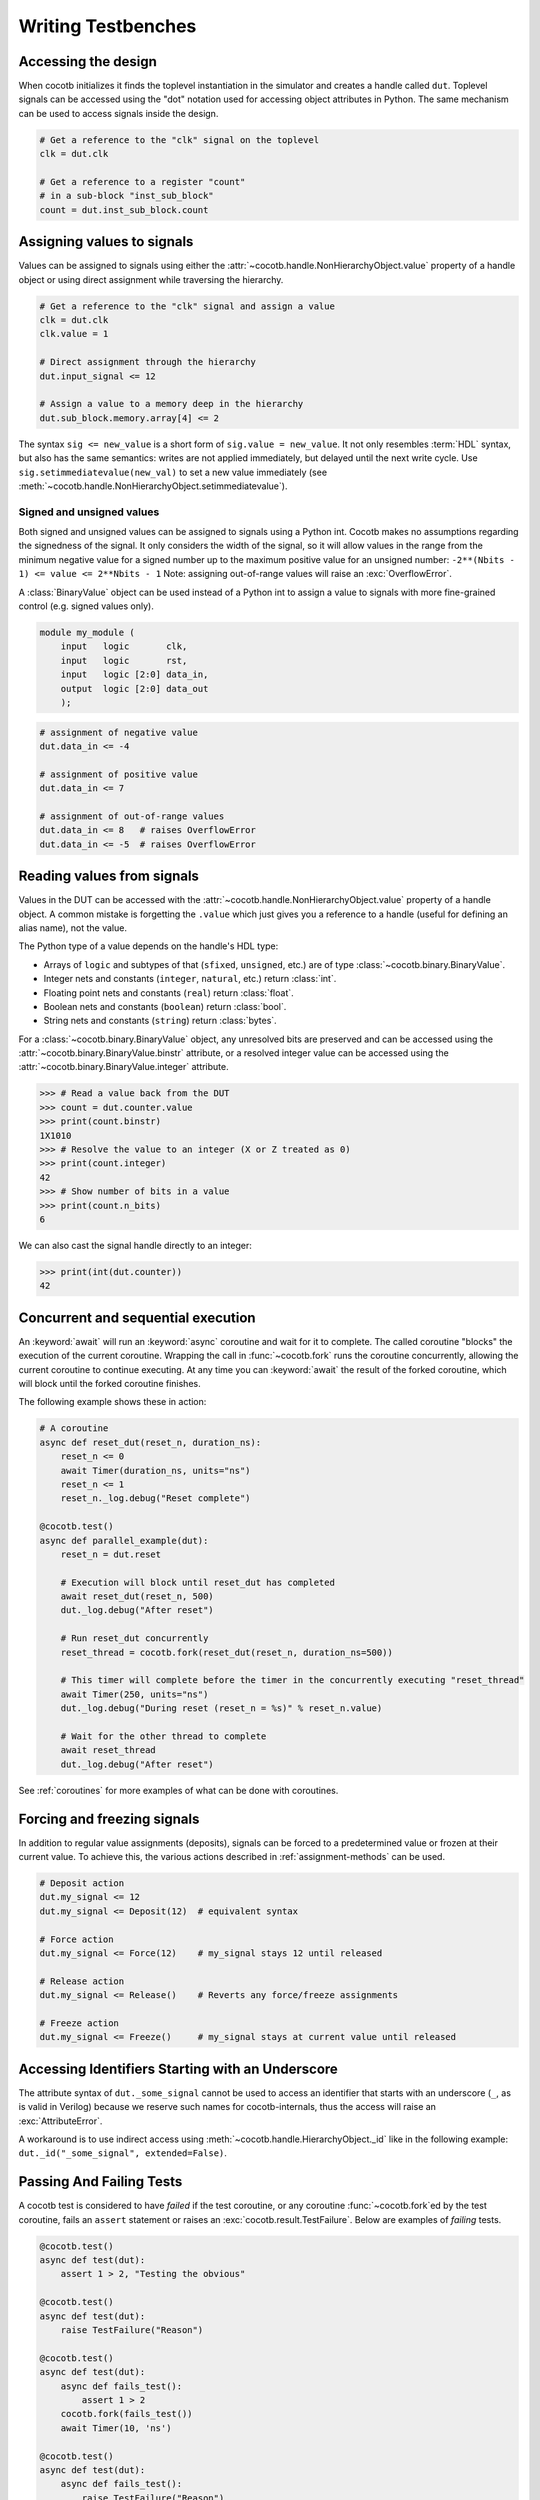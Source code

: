 .. _writing_tbs:

*******************
Writing Testbenches
*******************


.. _writing_tbs_accessing_design:

Accessing the design
====================

When cocotb initializes it finds the toplevel instantiation in the simulator
and creates a handle called ``dut``. Toplevel signals can be accessed using the
"dot" notation used for accessing object attributes in Python. The same mechanism
can be used to access signals inside the design.

.. code-block:: python3

    # Get a reference to the "clk" signal on the toplevel
    clk = dut.clk

    # Get a reference to a register "count"
    # in a sub-block "inst_sub_block"
    count = dut.inst_sub_block.count


.. _writing_tbs_assigning_values:

Assigning values to signals
===========================

Values can be assigned to signals using either the
:attr:`~cocotb.handle.NonHierarchyObject.value` property of a handle object
or using direct assignment while traversing the hierarchy.

.. code-block:: python3

    # Get a reference to the "clk" signal and assign a value
    clk = dut.clk
    clk.value = 1

    # Direct assignment through the hierarchy
    dut.input_signal <= 12

    # Assign a value to a memory deep in the hierarchy
    dut.sub_block.memory.array[4] <= 2


The syntax ``sig <= new_value`` is a short form of ``sig.value = new_value``.
It not only resembles :term:`HDL` syntax, but also has the same semantics:
writes are not applied immediately, but delayed until the next write cycle.
Use ``sig.setimmediatevalue(new_val)`` to set a new value immediately
(see :meth:`~cocotb.handle.NonHierarchyObject.setimmediatevalue`).

.. _writing_tbs_assigning_values_signed_unsigned:

Signed and unsigned values
--------------------------

Both signed and unsigned values can be assigned to signals using a Python int.
Cocotb makes no assumptions regarding the signedness of the signal. It only
considers the width of the signal, so it will allow values in the range from
the minimum negative value for a signed number up to the maximum positive
value for an unsigned number: ``-2**(Nbits - 1) <= value <= 2**Nbits - 1``
Note: assigning out-of-range values will raise an :exc:`OverflowError`.

A :class:`BinaryValue` object can be used instead of a Python int to assign a
value to signals with more fine-grained control (e.g. signed values only).

.. code-block:: verilog

    module my_module (
        input   logic       clk,
        input   logic       rst,
        input   logic [2:0] data_in,
        output  logic [2:0] data_out
        );

.. code-block:: python3

    # assignment of negative value
    dut.data_in <= -4

    # assignment of positive value
    dut.data_in <= 7

    # assignment of out-of-range values
    dut.data_in <= 8   # raises OverflowError
    dut.data_in <= -5  # raises OverflowError


.. _writing_tbs_reading_values:

Reading values from signals
===========================

Values in the DUT can be accessed with the :attr:`~cocotb.handle.NonHierarchyObject.value`
property of a handle object.
A common mistake is forgetting the ``.value`` which just gives you a reference to a handle
(useful for defining an alias name), not the value.

The Python type of a value depends on the handle's HDL type:

* Arrays of ``logic`` and subtypes of that (``sfixed``, ``unsigned``, etc.)
  are of type :class:`~cocotb.binary.BinaryValue`.
* Integer nets and constants (``integer``, ``natural``, etc.) return :class:`int`.
* Floating point nets and constants (``real``) return :class:`float`.
* Boolean nets and constants (``boolean``) return :class:`bool`.
* String nets and constants (``string``) return :class:`bytes`.

For a :class:`~cocotb.binary.BinaryValue` object, any unresolved bits are preserved and
can be accessed using the :attr:`~cocotb.binary.BinaryValue.binstr` attribute,
or a resolved integer value can be accessed using the :attr:`~cocotb.binary.BinaryValue.integer` attribute.

.. code-block:: pycon

    >>> # Read a value back from the DUT
    >>> count = dut.counter.value
    >>> print(count.binstr)
    1X1010
    >>> # Resolve the value to an integer (X or Z treated as 0)
    >>> print(count.integer)
    42
    >>> # Show number of bits in a value
    >>> print(count.n_bits)
    6

We can also cast the signal handle directly to an integer:

.. code-block:: pycon

    >>> print(int(dut.counter))
    42


.. _writing_tbs_concurrent_sequential:

Concurrent and sequential execution
===================================

An :keyword:`await` will run an :keyword:`async` coroutine and wait for it to complete.
The called coroutine "blocks" the execution of the current coroutine.
Wrapping the call in :func:`~cocotb.fork` runs the coroutine concurrently,
allowing the current coroutine to continue executing.
At any time you can :keyword:`await` the result of the forked coroutine,
which will block until the forked coroutine finishes.

The following example shows these in action:

.. code-block:: python3

    # A coroutine
    async def reset_dut(reset_n, duration_ns):
        reset_n <= 0
        await Timer(duration_ns, units="ns")
        reset_n <= 1
        reset_n._log.debug("Reset complete")

    @cocotb.test()
    async def parallel_example(dut):
        reset_n = dut.reset

        # Execution will block until reset_dut has completed
        await reset_dut(reset_n, 500)
        dut._log.debug("After reset")

        # Run reset_dut concurrently
        reset_thread = cocotb.fork(reset_dut(reset_n, duration_ns=500))

        # This timer will complete before the timer in the concurrently executing "reset_thread"
        await Timer(250, units="ns")
        dut._log.debug("During reset (reset_n = %s)" % reset_n.value)

        # Wait for the other thread to complete
        await reset_thread
        dut._log.debug("After reset")

See :ref:`coroutines` for more examples of what can be done with coroutines.


.. _writing_tbs_assigning_values_forcing_freezing:

Forcing and freezing signals
============================

In addition to regular value assignments (deposits), signals can be forced
to a predetermined value or frozen at their current value. To achieve this,
the various actions described in :ref:`assignment-methods` can be used.

.. code-block:: python3

    # Deposit action
    dut.my_signal <= 12
    dut.my_signal <= Deposit(12)  # equivalent syntax

    # Force action
    dut.my_signal <= Force(12)    # my_signal stays 12 until released

    # Release action
    dut.my_signal <= Release()    # Reverts any force/freeze assignments

    # Freeze action
    dut.my_signal <= Freeze()     # my_signal stays at current value until released


.. _writing_tbs_accessing_underscore_identifiers:

Accessing Identifiers Starting with an Underscore
=================================================

The attribute syntax of ``dut._some_signal`` cannot be used to access
an identifier that starts with an underscore (``_``, as is valid in Verilog)
because we reserve such names for cocotb-internals,
thus the access will raise an :exc:`AttributeError`.

A workaround is to use indirect access using
:meth:`~cocotb.handle.HierarchyObject._id` like in the following example:
``dut._id("_some_signal", extended=False)``.


Passing And Failing Tests
=========================

A cocotb test is considered to have `failed` if the test coroutine,
or any coroutine :func:`~cocotb.fork`\ ed by the test coroutine,
fails an ``assert`` statement or raises an :exc:`cocotb.result.TestFailure`.
Below are examples of `failing` tests.

.. code-block:: python3

    @cocotb.test()
    async def test(dut):
        assert 1 > 2, "Testing the obvious"

    @cocotb.test()
    async def test(dut):
        raise TestFailure("Reason")

    @cocotb.test()
    async def test(dut):
        async def fails_test():
            assert 1 > 2
        cocotb.fork(fails_test())
        await Timer(10, 'ns')

    @cocotb.test()
    async def test(dut):
        async def fails_test():
            raise TestFailure("Reason")
        cocotb.fork(fails_test())
        await Timer(10, 'ns')

When a test fails, a stacktrace is printed.
If ``pytest`` is installed and ``assert`` statements are used,
a more informative stacktrace, including the values that caused the ``assert`` to fail, is printed.
For example, see the output for the first test from above.

.. code-block::

    0.00ns ERROR    cocotb.regression                         regression.py:408  in _score_test                     Test Failed: test (result was AssertionError)
                                                                                                                    Traceback (most recent call last):
                                                                                                                      File "test.py", line3, in test
                                                                                                                        assert 1 > 2, "Testing the obvious"
                                                                                                                    AssertionError: Testing the obvious


A cocotb test is considered to have `errored` if the test coroutine,
or any coroutine :func:`~cocotb.fork`\ ed by the test coroutine,
raises an exception that isn't considered a `failure`.
Below are examples of `erroring` tests.

.. code-block:: python3

    @cocotb.test()
    async def test(dut):
        await coro_that_does_not_exist()  # NameError

    @cocotb.test()
    async def test(dut):
        async def coro_with_an_error():
            dut.signal_that_does_not_exist <= 1  # AttributeError
        cocotb.fork(coro_with_an_error())
        await Timer(10, 'ns')

When a test ends with an error, a stacktrace is printed.
For example, see the below output for the first test from above.

.. code-block::

    0.00ns ERROR    cocotb.regression                         regression.py:408  in _score_test                     Test Failed: test (result was NameError)
                                                                                                                    Traceback (most recent call last):
                                                                                                                      File "test.py", line 3, in test
                                                                                                                        await coro_that_does_not_exist()  # NameError
                                                                                                                    NameError: name 'coro_that_does_not_exist' is not defined


If a test coroutine completes without `failing` or `erroring`,
or if the test coroutine,
or any coroutine :func:`~cocotb.fork`\ ed by the test coroutine,
raises :exc:`cocotb.result.TestSuccess`,
the test is considered to have `passed`.
Below are examples of `passing` tests.

.. code-block:: python3

    @cocotb.test():
    async def test(dut):
        assert 2 > 1  # assertion is correct, then the coroutine ends

    @cocotb.test()
    async def test(dut):
        raise TestSuccess("Reason")  # ends test with success early
        assert 1 > 2  # this would fail, but it isn't run because the test was ended early

    @cocotb.test()
    async def test(dut):
        async def ends_test_with_pass():
            raise TestSuccess("Reason")
        cocotb.fork(ends_test_with_pass())
        await Timer(10, 'ns')

A passing test will print the following output.

.. code-block::

    0.00ns INFO     cocotb.regression                         regression.py:373  in _score_test                     Test Passed: test


Logging
=======

Cocotb uses the builtin :mod:`logging` library, with some configuration described in :ref:`logging-reference-section` to provide some sensible defaults.
Any forked coroutine holds a :class:`logging.Logger`,
and can be set to its own logging level.

.. code-block:: python3

    task = cocotb.fork(coro)
    task.log.setLevel(logging.DEBUG)
    task.log.debug("Running Task!")

The :term:`DUT` and each hierarchical object can also have individual logging levels set.
When logging :term:`HDL` objects, beware that ``_log`` is the preferred way to use
logging. This helps minimize the change of name collisions with an :term:`HDL` log
component with the Python logging functionality.

.. code-block:: python3

    dut.my_signal._log.info("Setting signal")
    dut.my_signal <= 1
